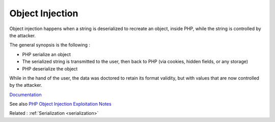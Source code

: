.. _object-injection:
.. _deserialize-injection:
.. meta::
	:description:
		Object Injection: Object injection happens when a string is deserialized to recreate an object, inside PHP, while the string is controlled by the attacker.
	:twitter:card: summary_large_image
	:twitter:site: @exakat
	:twitter:title: Object Injection
	:twitter:description: Object Injection: Object injection happens when a string is deserialized to recreate an object, inside PHP, while the string is controlled by the attacker
	:twitter:creator: @exakat
	:twitter:image:src: https://php-dictionary.readthedocs.io/en/latest/_static/logo.png
	:og:image: https://php-dictionary.readthedocs.io/en/latest/_static/logo.png
	:og:title: Object Injection
	:og:type: article
	:og:description: Object injection happens when a string is deserialized to recreate an object, inside PHP, while the string is controlled by the attacker
	:og:url: https://php-dictionary.readthedocs.io/en/latest/dictionary/object-injection.ini.html
	:og:locale: en
.. raw:: html

	<script type="application/ld+json">{"@context":"https:\/\/schema.org","@graph":[{"@type":"WebPage","@id":"https:\/\/php-dictionary.readthedocs.io\/en\/latest\/tips\/debug_zval_dump.html","url":"https:\/\/php-dictionary.readthedocs.io\/en\/latest\/tips\/debug_zval_dump.html","name":"Object Injection","isPartOf":{"@id":"https:\/\/www.exakat.io\/"},"datePublished":"Mon, 28 Jul 2025 17:11:40 +0000","dateModified":"Mon, 28 Jul 2025 17:11:40 +0000","description":"Object injection happens when a string is deserialized to recreate an object, inside PHP, while the string is controlled by the attacker","inLanguage":"en-US","potentialAction":[{"@type":"ReadAction","target":["https:\/\/php-dictionary.readthedocs.io\/en\/latest\/dictionary\/Object Injection.html"]}]},{"@type":"WebSite","@id":"https:\/\/www.exakat.io\/","url":"https:\/\/www.exakat.io\/","name":"Exakat","description":"Smart PHP static analysis","inLanguage":"en-US"}]}</script>


Object Injection
----------------

Object injection happens when a string is deserialized to recreate an object, inside PHP, while the string is controlled by the attacker.

The general synopsis is the following : 

+ PHP serialize an object
+ The serialized string is transmitted to the user, then back to PHP (via cookies, hidden fields, or any storage)
+ PHP deserialize the object

While in the hand of the user, the data was doctored to retain its format validity, but with values that are now controlled by the attacker.



`Documentation <https://owasp.org/www-community/vulnerabilities/PHP_Object_Injection>`__

See also `PHP Object Injection Exploitation Notes <https://snoopysecurity.github.io/web-application-security/2021/01/08/02_php_object_injection_exploitation-notes.html>`_

Related : :ref:`Serialization <serialization>`
